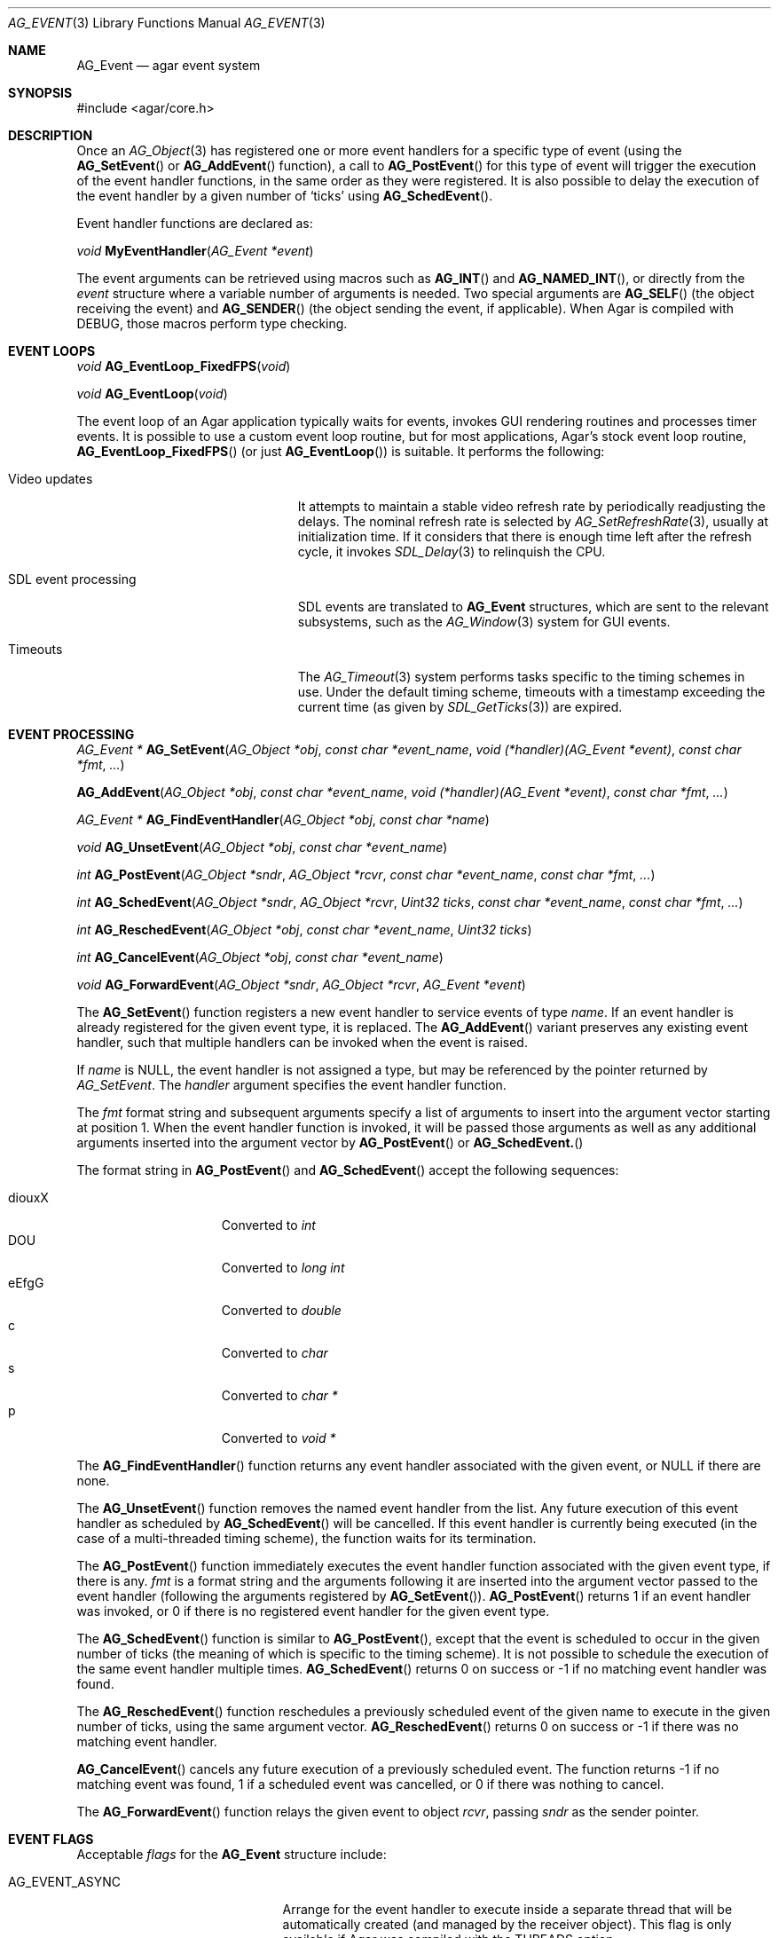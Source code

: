 .\" Copyright (c) 2002-2007 Hypertriton, Inc. <http://hypertriton.com/>
.\" All rights reserved.
.\"
.\" Redistribution and use in source and binary forms, with or without
.\" modification, are permitted provided that the following conditions
.\" are met:
.\" 1. Redistributions of source code must retain the above copyright
.\"    notice, this list of conditions and the following disclaimer.
.\" 2. Redistributions in binary form must reproduce the above copyright
.\"    notice, this list of conditions and the following disclaimer in the
.\"    documentation and/or other materials provided with the distribution.
.\" 
.\" THIS SOFTWARE IS PROVIDED BY THE AUTHOR ``AS IS'' AND ANY EXPRESS OR
.\" IMPLIED WARRANTIES, INCLUDING, BUT NOT LIMITED TO, THE IMPLIED
.\" WARRANTIES OF MERCHANTABILITY AND FITNESS FOR A PARTICULAR PURPOSE
.\" ARE DISCLAIMED. IN NO EVENT SHALL THE AUTHOR BE LIABLE FOR ANY DIRECT,
.\" INDIRECT, INCIDENTAL, SPECIAL, EXEMPLARY, OR CONSEQUENTIAL DAMAGES
.\" (INCLUDING BUT NOT LIMITED TO, PROCUREMENT OF SUBSTITUTE GOODS OR
.\" SERVICES; LOSS OF USE, DATA, OR PROFITS; OR BUSINESS INTERRUPTION)
.\" HOWEVER CAUSED AND ON ANY THEORY OF LIABILITY, WHETHER IN CONTRACT,
.\" STRICT LIABILITY, OR TORT (INCLUDING NEGLIGENCE OR OTHERWISE) ARISING
.\" IN ANY WAY OUT OF THE USE OF THIS SOFTWARE EVEN IF ADVISED OF THE
.\" POSSIBILITY OF SUCH DAMAGE.
.\"
.Dd September 16, 2002
.Dt AG_EVENT 3
.Os
.ds vT Agar API Reference
.ds oS Agar 1.0
.Sh NAME
.Nm AG_Event
.Nd agar event system
.Sh SYNOPSIS
.Bd -literal
#include <agar/core.h>
.Ed
.Sh DESCRIPTION
Once an
.Xr AG_Object 3
has registered one or more event handlers for a specific type of
event (using the
.Fn AG_SetEvent
or
.Fn AG_AddEvent
function), a call to
.Fn AG_PostEvent
for this type of event will trigger the execution of the event handler
functions, in the same order as they were registered.
It is also possible to delay the execution of the event handler by a given
number of
.Sq ticks
using
.Fn AG_SchedEvent .
.Pp
Event handler functions are declared as:
.Pp
.nr nS 1
.\" NOMANLINK
.Ft void
.Fn MyEventHandler "AG_Event *event"
.Pp
.nr nS 0
The event arguments can be retrieved using macros such as
.Fn AG_INT
and
.Fn AG_NAMED_INT ,
or directly from the
.Fa event
structure where a variable number of arguments is needed.
Two special arguments are
.Fn AG_SELF
(the object receiving the event) and
.Fn AG_SENDER
(the object sending the event, if applicable).
When Agar is compiled with
.Dv DEBUG ,
those macros perform type checking.
.Sh EVENT LOOPS
.nr nS 1
.Ft "void"
.Fn AG_EventLoop_FixedFPS "void"
.Pp
.Ft "void"
.Fn AG_EventLoop "void"
.nr nS 0
.Pp
The event loop of an Agar application typically waits for events, invokes
GUI rendering routines and processes timer events.
It is possible to use a custom event loop routine, but for most
applications, Agar's stock event loop routine,
.Fn AG_EventLoop_FixedFPS
(or just
.Fn AG_EventLoop )
is suitable.
It performs the following:
.Pp
.Bl -tag -width "SDL event processing "
.It Video updates
It attempts to maintain a stable video refresh rate by periodically
readjusting the delays.
The nominal refresh rate is selected by
.Xr AG_SetRefreshRate 3 ,
usually at initialization time.
If it considers that there is enough time left after the refresh cycle, it
invokes 
.Xr SDL_Delay 3
to relinquish the CPU.
.It SDL event processing
SDL events are translated to
.Nm
structures, which are sent to the relevant subsystems, such as the
.Xr AG_Window 3
system for GUI events.
.It Timeouts
The
.Xr AG_Timeout 3
system performs tasks specific to the timing schemes in use.
Under the default timing scheme, timeouts with a timestamp exceeding the
current time (as given by
.Xr SDL_GetTicks 3 )
are expired.
.El
.Sh EVENT PROCESSING
.nr nS 1
.Ft "AG_Event *"
.Fn AG_SetEvent "AG_Object *obj" "const char *event_name" "void (*handler)(AG_Event *event)" "const char *fmt" "..."
.Pp
.Fn AG_AddEvent "AG_Object *obj" "const char *event_name" "void (*handler)(AG_Event *event)" "const char *fmt" "..."
.Pp
.Ft "AG_Event *"
.Fn AG_FindEventHandler "AG_Object *obj" "const char *name"
.Pp
.Ft "void"
.Fn AG_UnsetEvent "AG_Object *obj" "const char *event_name"
.Pp
.Ft "int"
.Fn AG_PostEvent "AG_Object *sndr" "AG_Object *rcvr" "const char *event_name" "const char *fmt" "..."
.Pp
.Ft "int"
.Fn AG_SchedEvent "AG_Object *sndr" "AG_Object *rcvr" "Uint32 ticks" "const char *event_name" "const char *fmt" "..."
.Pp
.Ft "int"
.Fn AG_ReschedEvent "AG_Object *obj" "const char *event_name" "Uint32 ticks"
.Pp
.Ft "int"
.Fn AG_CancelEvent "AG_Object *obj" "const char *event_name"
.Pp
.Ft "void"
.Fn AG_ForwardEvent "AG_Object *sndr" "AG_Object *rcvr" "AG_Event *event"
.Pp
.nr nS 0
The
.Fn AG_SetEvent
function registers a new event handler to service events of type
.Fa name .
If an event handler is already registered for the given event type, it
is replaced.
The
.Fn AG_AddEvent
variant preserves any existing event handler, such that multiple handlers
can be invoked when the event is raised.
.Pp
If
.Fa name
is NULL, the event handler is not assigned a type, but may be referenced
by the pointer returned by
.Fa AG_SetEvent .
The
.Fa handler
argument specifies the event handler function.
.Pp
The
.Fa fmt
format string and subsequent arguments specify a list of arguments to
insert into the argument vector starting at position 1.
When the event handler function is invoked, it will be passed those
arguments as well as any additional arguments inserted into the argument
vector by
.Fn AG_PostEvent
or
.Fn AG_SchedEvent.
.Pp
The format string in
.Fn AG_PostEvent
and
.Fn AG_SchedEvent
accept the following sequences:
.Pp
.Bl -tag -compact -offset indent -width "diouxX "
.It diouxX
Converted to
.Ft int
.It DOU
Converted to
.Ft long int
.It eEfgG
Converted to
.Ft double
.It c
Converted to
.Ft char
.It s
Converted to
.Ft char *
.It p
Converted to
.Ft void *
.El
.Pp
The
.Fn AG_FindEventHandler
function returns any event handler associated with the given event, or NULL
if there are none.
.Pp
The
.Fn AG_UnsetEvent
function removes the named event handler from the list.
Any future execution of this event handler as scheduled by
.Fn AG_SchedEvent
will be cancelled.
If this event handler is currently being executed (in the case of a multi-threaded
timing scheme), the function waits for its termination.
.Pp
The
.Fn AG_PostEvent
function immediately executes the event handler function associated with the given
event type, if there is any.
.Fa fmt
is a format string and the arguments following it are inserted into the argument
vector passed to the event handler (following the arguments registered by
.Fn AG_SetEvent ) .
.Fn AG_PostEvent
returns 1 if an event handler was invoked, or 0 if there is no registered
event handler for the given event type.
.Pp
The
.Fn AG_SchedEvent
function is similar to
.Fn AG_PostEvent ,
except that the event is scheduled to occur in the given number of ticks
(the meaning of which is specific to the timing scheme).
It is not possible to schedule the execution of the same event handler
multiple times.
.Fn AG_SchedEvent
returns 0 on success or -1 if no matching event handler was found.
.Pp
The
.Fn AG_ReschedEvent
function reschedules a previously scheduled event of the given name to
execute in the given number of ticks, using the same argument vector.
.Fn AG_ReschedEvent
returns 0 on success or -1 if there was no matching event handler.
.Pp
.Fn AG_CancelEvent
cancels any future execution of a previously scheduled event.
The function returns -1 if no matching event was found, 1 if a scheduled
event was cancelled, or 0 if there was nothing to cancel.
.Pp
The
.Fn AG_ForwardEvent
function relays the given event to object
.Fa rcvr ,
passing
.Fa sndr
as the sender pointer.
.Sh EVENT FLAGS
Acceptable
.Va flags
for the
.Nm
structure include:
.Pp
.Bl -tag -width "AG_EVENT_PROPAGATE "
.It AG_EVENT_ASYNC
Arrange for the event handler to execute inside a separate thread that will
be automatically created (and managed by the receiver object).
This flag is only available if Agar was compiled with the
.Dv THREADS
option.
.It AG_EVENT_PROPAGATE
Event is to be automatically forwarded to all of the receiver object's
children, recursively.
Unless
.Dv AG_EVENT_ASYNC
events are used, the order of execution is such that the children's event
handler functions are executed prior to the receiver object's.
.It AG_EVENT_SCHEDULED
Event has been previously scheduled for execution by
.Fn AG_SchedEvent
(read-only).
.El
.Sh ARGUMENT MANIPULATION
In some cases it is desirable for functions to accept a list of event handler
arguments like
.Fn AG_SetEvent ,
and possibly manipulate its entries directly.
For example, the
.Xr AG_MenuAction 3
function of the GUI widget
.Xr AG_Menu 3
accepts a pointer to an event handler function, followed by an
.Fn AG_SetEvent
style format string and a variable list of arguments, making the code
more understandable.
.Pp
The following macros provide an interface for manipulating event handler
arguments directly:
.Pp
.nr nS 1
.Ft void
.Fn AG_EVENT_INSERT_ARG "AG_Event *ev, va_list ap, MEMBER, TYPE"
.Pp
.Ft void
.Fn AG_EVENT_INSERT_VAL "AG_Event *ev, MEMBER, VALUE"
.Pp
.Ft void
.Fn AG_EVENT_PUSH_ARG "va_list ap, char fmt_char, AG_Event *ev"
.Pp
.nr nS 0
The
.Fn AG_EVENT_INSERT_ARG
macro inserts an argument at the end of the argument vector for
.Fa ev .
The value to assign is obtained from
.Xr va_arg 3
using the given
.Fa TYPE
argument.
.Fa MEMBER
is the name of the
.Ft "union evarg"
member ("p" = pointer, "s" = string, "i" = int, "li" = long int and "f" = double).
.Pp
The
.Fn AG_EVENT_INSERT_VAL
macro also inserts an argument at the end of the argument vector, but
.Fa VALUE
is directly assigned to the given
.Fa MEMBER .
.Pp
The
.Fn AG_EVENT_PUSH_ARG
function inserts a new argument onto the argument vector.
The type is obtained from the
.Fa fmt_char
argument which is a character from an
.Fn AG_SetEvent
style format string.
.Sh SEE ALSO
.Xr AG_Intro 3 ,
.Xr AG_Object 3 ,
.Xr AG_Timeout 3
.Sh HISTORY
The
.Nm
mechanism first appeared in Agar 1.0
